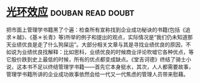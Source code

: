 * [[https://book.douban.com/subject/2249558/][光环效应]]                                                :douban:read:doubt:
把市面上管理学书籍黑了个遍：检查所有宣称找到企业成功秘诀的书籍(包括《追求＊越》、《基＊长青》等)所举的例子和提出的观点，实际情况是“我们仍未知道那天业绩优良是走了什么狗屎运”。大部分相关文章与其是寻找业绩优良的原因，不如说为业绩优良找解释：比如思科，业绩优良的时候商业评论吹嘘它各种优点，等它股价跌到史上最低的时候，所有的优点都变成缺点。《堂吉诃德》终结了骑士小说，这本书不足以终结管理学书籍——首先它本身挺水，其次，人人都需要故事，管理学书籍所讲的企业成功故事依然会给一代又一代焦虑的管理人员带来慰藉。
